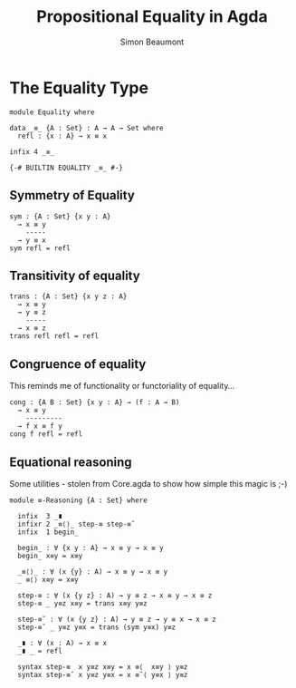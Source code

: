 #+TITLE: Propositional Equality in Agda
#+AUTHOR: Simon Beaumont
#+EMAIL: datalligator@icloud.com
#+BIBLIOGRAPHY: ~/Notes/bibliography.bib
#+STARTUP: inlineimages overview latexpreview
#+LATEX_HEADER: \usepackage{tikz}
#+LATEX_HEADER: \usetikzlibrary{positioning}

* The Equality Type
#+begin_src agda2
module Equality where

data _≡_ {A : Set} : A → A → Set where 
  refl : {x : A} → x ≡ x

infix 4 _≡_

{-# BUILTIN EQUALITY _≡_ #-}
#+end_src

** Symmetry of Equality
#+begin_src agda2
sym : {A : Set} {x y : A}
  → x ≡ y
    -----
  → y ≡ x
sym refl = refl
#+end_src

** Transitivity of equality
#+begin_src agda2
trans : {A : Set} {x y z : A}
  → x ≡ y
  → y ≡ z
    -----
  → x ≡ z
trans refl refl = refl
#+end_src

** Congruence of equality

This reminds me of functionality or functoriality of equality...
#+begin_src agda2
cong : {A B : Set} {x y : A} → (f : A → B)
  → x ≡ y
    ---------
  → f x ≡ f y
cong f refl = refl
#+end_src

** Equational reasoning

Some utilities - stolen from Core.agda to show how simple this magic is ;-)
#+begin_src agda2
module ≡-Reasoning {A : Set} where
  
  infix  3 _∎
  infixr 2 _≡⟨⟩_ step-≡ step-≡˘
  infix  1 begin_

  begin_ : ∀ {x y : A} → x ≡ y → x ≡ y
  begin_ x≡y = x≡y

  _≡⟨⟩_ : ∀ (x {y} : A) → x ≡ y → x ≡ y
  _ ≡⟨⟩ x≡y = x≡y

  step-≡ : ∀ (x {y z} : A) → y ≡ z → x ≡ y → x ≡ z
  step-≡ _ y≡z x≡y = trans x≡y y≡z

  step-≡˘ : ∀ (x {y z} : A) → y ≡ z → y ≡ x → x ≡ z
  step-≡˘ _ y≡z y≡x = trans (sym y≡x) y≡z

  _∎ : ∀ (x : A) → x ≡ x
  _∎ _ = refl

  syntax step-≡  x y≡z x≡y = x ≡⟨  x≡y ⟩ y≡z
  syntax step-≡˘ x y≡z y≡x = x ≡˘⟨ y≡x ⟩ y≡z
#+end_src

